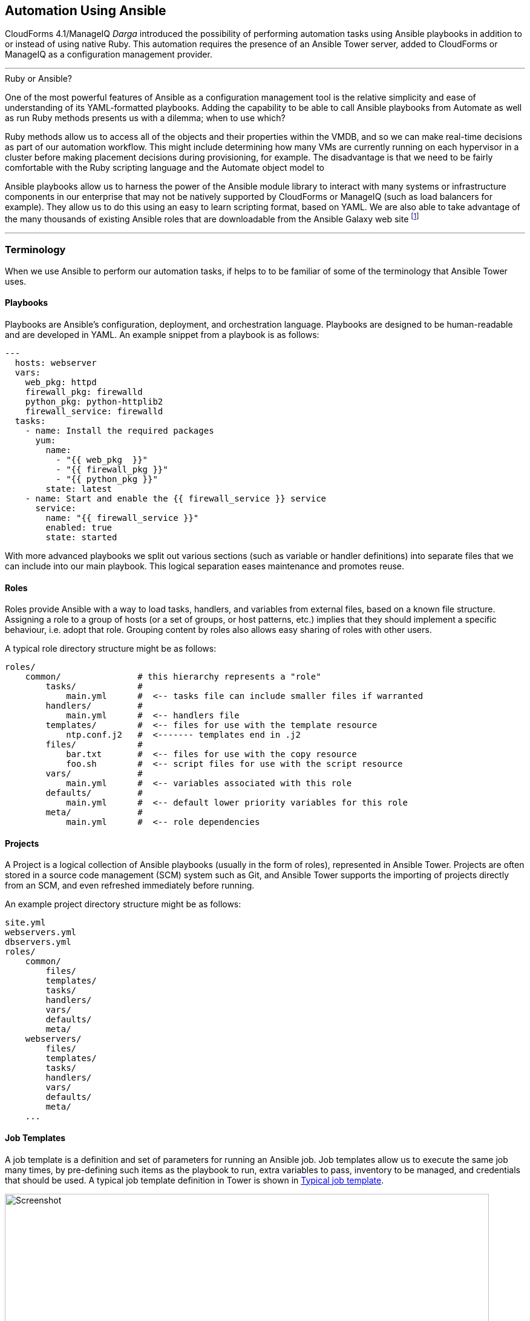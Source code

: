 [[automation_using_ansible]]
== Automation Using Ansible

CloudForms 4.1/ManageIQ _Darga_ introduced the possibility of performing automation tasks using Ansible playbooks in addition to or instead of using native Ruby. This automation requires the presence of an Ansible Tower server, added to CloudForms or ManageIQ as a configuration management provider.

'''
.Ruby or Ansible?
****
One of the most powerful features of Ansible as a configuration management tool is the relative simplicity and ease of understanding of its YAML-formatted playbooks. Adding the capability to be able to call Ansible playbooks from Automate as well as run Ruby methods presents us with a dilemma; when to use which?

Ruby methods allow us to access all of the objects and their properties within the VMDB, and so we can make real-time decisions as part of our automation workflow. This might include determining how many VMs are currently running on each hypervisor in a cluster before making placement decisions during provisioning, for example. The disadvantage is that we need to be fairly comfortable with the Ruby scripting language and the Automate object model to 

Ansible playbooks allow us to harness the power of the Ansible module library to interact with many systems or infrastructure components in our enterprise that may not be natively supported by CloudForms or ManageIQ (such as load balancers for example). They allow us to do this using an easy to learn scripting format, based on YAML. We are also able to take advantage of the many thousands of existing Ansible roles that are downloadable from the Ansible Galaxy web site footnote:[https://galaxy.ansible.com]
****
'''

=== Terminology

When we use Ansible to perform our automation tasks, if helps to to be familiar of some of the terminology that Ansible Tower uses.

==== Playbooks

Playbooks are Ansible’s configuration, deployment, and orchestration language. Playbooks are designed to be human-readable and are developed in YAML. An example snippet from a playbook is as follows:

[source,yaml]
----
---
  hosts: webserver
  vars:
    web_pkg: httpd
    firewall_pkg: firewalld
    python_pkg: python-httplib2
    firewall_service: firewalld
  tasks:
    - name: Install the required packages
      yum:
        name:
          - "{{ web_pkg  }}"
          - "{{ firewall_pkg }}"
          - "{{ python_pkg }}"
        state: latest
    - name: Start and enable the {{ firewall_service }} service
      service:
        name: "{{ firewall_service }}"
        enabled: true
        state: started
----

With more advanced playbooks we split out various sections (such as variable or handler definitions) into separate files that we can include into our main playbook. This logical separation eases maintenance and promotes reuse.

==== Roles

Roles provide Ansible with a way to load tasks, handlers, and variables from external files, based on a known file structure. Assigning a role to a group of hosts (or a set of groups, or host patterns, etc.) implies that they should implement a specific behaviour, i.e. adopt that role. Grouping content by roles also allows easy sharing of roles with other users.

A typical role directory structure might be as follows:

```
roles/
    common/               # this hierarchy represents a "role"
        tasks/            #
            main.yml      #  <-- tasks file can include smaller files if warranted
        handlers/         #
            main.yml      #  <-- handlers file
        templates/        #  <-- files for use with the template resource
            ntp.conf.j2   #  <------- templates end in .j2
        files/            #
            bar.txt       #  <-- files for use with the copy resource
            foo.sh        #  <-- script files for use with the script resource
        vars/             #
            main.yml      #  <-- variables associated with this role
        defaults/         #
            main.yml      #  <-- default lower priority variables for this role
        meta/             #
            main.yml      #  <-- role dependencies
```

==== Projects

A Project is a logical collection of Ansible playbooks (usually in the form of roles), represented in Ansible Tower. Projects are often stored in a source code management (SCM) system such as Git, and Ansible Tower supports the importing of projects directly from an SCM, and even refreshed immediately before running.

An example project directory structure might be as follows:

```
site.yml
webservers.yml
dbservers.yml
roles/
    common/
        files/
        templates/
        tasks/
        handlers/
        vars/
        defaults/
        meta/
    webservers/
        files/
        templates/
        tasks/
        handlers/
        vars/
        defaults/
        meta/
    ...
```
==== Job Templates

A job template is a definition and set of parameters for running an Ansible job. Job templates allow us to execute the same job many times, by pre-defining such items as the playbook to run, extra variables to pass, inventory to be managed, and credentials that should be used. A typical job template definition in Tower is shown in <<c27ai1>>.

[[c27ai1]]
.Typical job template
image::images/ch27a_ss1.png[Screenshot,800,align="center"]

===== Extra Variables

Ansible playbook variables can be defined in a number of places, but there is an established precedence to determine which value is used when the playbook is run. If a variable of the same name is defined multiple times, it will be overwritten by the same variable defined at a higher precedence (See <<table27a.1>> for the precedence list footnote:[See http://docs.ansible.com/ansible/playbooks_variables.html#variable-precedence-where-should-i-put-a-variable])

[[table27a.1]]
.Ansible variable precedence
[width="50%",cols="^20%,^35%",options="header",align="center"]
|===================================================================
|Precedence|where defined
|lowest precedence|role defaults
|-|inventory vars
|--|inventory group_vars
|---|inventory host_vars
|----|playbook group_vars
|-----|playbook host_vars
|------|host facts
|-------|play vars
|--------|play vars_prompt
|---------|play vars_files
|----------|registered vars
|-----------|set_facts
|------------|role and include vars
|-------------|block vars (only for tasks in block)
|--------------|task vars (only for the task)
|highest precedence|extra vars
|===================================================================

We see that extra variables have the highest precedence, and we can define defaults for extra variables in the job template. If the *Prompt on launch* option is checked then we can also override these default values from CloudForms/ManageIQ when we launch the job template. The precedence ensures that our dynamically defined variables are the ones that are used by the playbook.

==== Jobs

A job is an instance of Ansible Tower launching a playbook against an inventory of hosts.

==== Inventories

An inventory defines a list of managed hosts that Ansible jobs can be run against. Inventories can contain _groups_ which further sub-divide hosts into logical collections of systems. Groups and their contents can be dynamically generated using an Ansible Tower inventory script (see <<c27ai2>>).

[[c27ai2]]
.Definition of an "All Servers" inventory group
image::images/ch27a_ss2.png[Screenshot,700,align="center"]
 
We can define several different inventories, and use them in our various job template definitions.

===== Update on Launch

The *Update on launch* update option is particularly important when we define dynamic inventory groups to be referenced from CloudForms or ManageIQ Automate. We often wish to call Ansible Tower jobs as part of our provisioning workflow, and so we need an up-to-date inventory that contains our newly provisioned virtual machine. The *Update on launch* setting ensures that the inventory defined in the job template is always refreshed immediately before the job is run.

===== The Limit Variable

Many Ansible job templates contain playbooks that have a `hosts` key defined as `all`. When we execute a job from CloudForms or ManageIQ, we usually wish to override this and the run the job on a specific system, and the built-in `limit` variable enables us to to this. 

The `limit` variable is automatically defined for us by Automate and passed to Ansible Tower with a new job request if either of the following two attributes contain valid non-nil values:

[source,ruby]
----
$evm.root['vm'].name
----

or

[source,ruby]
----
$evm.root['miq_provision'].destination.name
----

These values will be set if we are calling an Ansible Tower job template either from a button on a VM object, or as part of a VM provisioning workflow (after the virtual machine has been created). For these two common use-cases we don't have to worry about defining the limit ourselves.

=== Adding the ansible-remote User with a cloud-init Script

As Ansible uses ssh to connect to managed servers and run playbooks, we must ensure that our newly provisioned virtual machines are configured with the ssh credentials required to perform the actions. 

If we are provisioning from 'fat' template we can achive this by creating a CloudForms/ManageIQ CloudInit-type customization template and calling it from the *Customize* tab of the provisioning dialog.

An example cloud-init script to setup the newly provisioning virtual machine as an Ansible Tower managed host is as follows:

```
#cloud-config

ssh_pwauth: true 
disable_root: false

users:
  - default
  - name: ansible-remote
    shell: /bin/bash
    sudo: ['ALL=(ALL) NOPASSWD:ALL']
    ssh_authorized_keys:
      - ssh-rsa AAAAB3N...bit63.net

chpasswd:
  list: |
    root:<%= MiqPassword.decrypt(evm[:root_password]) %>
  expire: false

preserve_hostname: false
manage_etc_hosts: true
fqdn: <%= evm[:hostname] %>
```

We create an Ansible Tower machine credential containing the private key that matches this public key, and we can specify this machine credential when we define our job templates.

[NOTE]
====
We should also ensure that our virtual machine templates are prepared with the cloud-init package. For Red Hat Enterprise Linux this is installed from the *rhel-7-server-rh-common-rpms* repository.
====

=== Summary

This chapter has introduced using Ansible 



 
